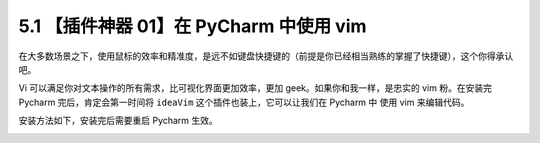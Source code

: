 5.1 【插件神器 01】在 PyCharm 中使用 vim
========================================

|image0|

在大多数场景之下，使用鼠标的效率和精准度，是远不如键盘快捷键的（前提是你已经相当熟练的掌握了快捷键），这个你得承认吧。

Vi 可以满足你对文本操作的所有需求，比可视化界面更加效率，更加
geek。如果你和我一样，是忠实的 vim 粉。在安装完 Pycharm
完后，肯定会第一时间将 ``ideaVim`` 这个插件也装上，它可以让我们在
Pycharm 中 使用 vim 来编辑代码。

安装方法如下，安装完后需要重启 Pycharm 生效。

|image1|

|image2|

.. |image0| image:: http://image.iswbm.com/20200804124133.png
.. |image1| image:: http://image.python-online.cn/20190323214545.png
.. |image2| image:: http://image.iswbm.com/20200607174235.png


